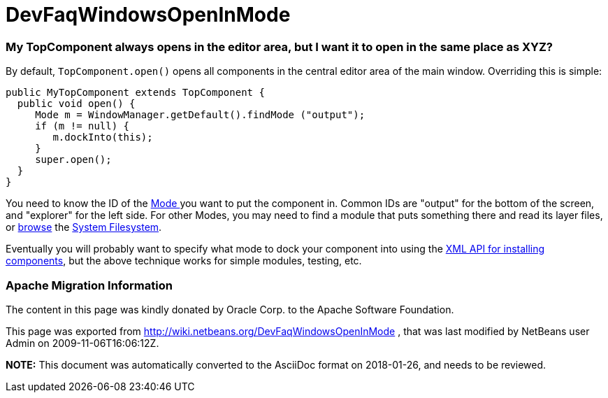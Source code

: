 // 
//     Licensed to the Apache Software Foundation (ASF) under one
//     or more contributor license agreements.  See the NOTICE file
//     distributed with this work for additional information
//     regarding copyright ownership.  The ASF licenses this file
//     to you under the Apache License, Version 2.0 (the
//     "License"); you may not use this file except in compliance
//     with the License.  You may obtain a copy of the License at
// 
//       http://www.apache.org/licenses/LICENSE-2.0
// 
//     Unless required by applicable law or agreed to in writing,
//     software distributed under the License is distributed on an
//     "AS IS" BASIS, WITHOUT WARRANTIES OR CONDITIONS OF ANY
//     KIND, either express or implied.  See the License for the
//     specific language governing permissions and limitations
//     under the License.
//

= DevFaqWindowsOpenInMode
:jbake-type: wiki
:jbake-tags: wiki, devfaq, needsreview
:jbake-status: published

=== My TopComponent always opens in the editor area, but I want it to open in the same place as XYZ?

By default, `TopComponent.open()` opens all components in the central editor area of the
main window.  Overriding this is simple:

[source,java]
----

public MyTopComponent extends TopComponent {
  public void open() {
     Mode m = WindowManager.getDefault().findMode ("output");
     if (m != null) {
        m.dockInto(this);
     }
     super.open();
  }
}
----

You need to know the ID of the link:DevFaqWindowsMode[Mode ] you want to put the component in.  Common IDs are "output" for the bottom of the screen, and "explorer" for the left side.  For other Modes, you may need to find a module that puts something there and read its layer files, or link:DevFaqFilesystemSee[browse] the link:DevFaqSystemFilesystem[System Filesystem].

Eventually you will probably want to specify what mode to dock your component into using the link:DevFaqWindowsXmlApi[XML API for installing components], but the above technique works for simple modules, testing, etc.

=== Apache Migration Information

The content in this page was kindly donated by Oracle Corp. to the
Apache Software Foundation.

This page was exported from link:http://wiki.netbeans.org/DevFaqWindowsOpenInMode[http://wiki.netbeans.org/DevFaqWindowsOpenInMode] , 
that was last modified by NetBeans user Admin 
on 2009-11-06T16:06:12Z.


*NOTE:* This document was automatically converted to the AsciiDoc format on 2018-01-26, and needs to be reviewed.
